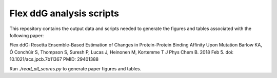 =========================
Flex ddG analysis scripts
=========================

This repository contains the output data and scripts needed to generate the figures and tables associated with the following paper:

Flex ddG: Rosetta Ensemble-Based Estimation of Changes in Protein-Protein Binding Affinity Upon Mutation
Barlow KA, Ó Conchúir S, Thompson S, Suresh P, Lucas J, Heinonen M, Kortemme T
J Phys Chem B. 2018 Feb 5. doi: 10.1021/acs.jpcb.7b11367
PMID: 29401388

Run `./read_all_scores.py` to generate paper figures and tables.
